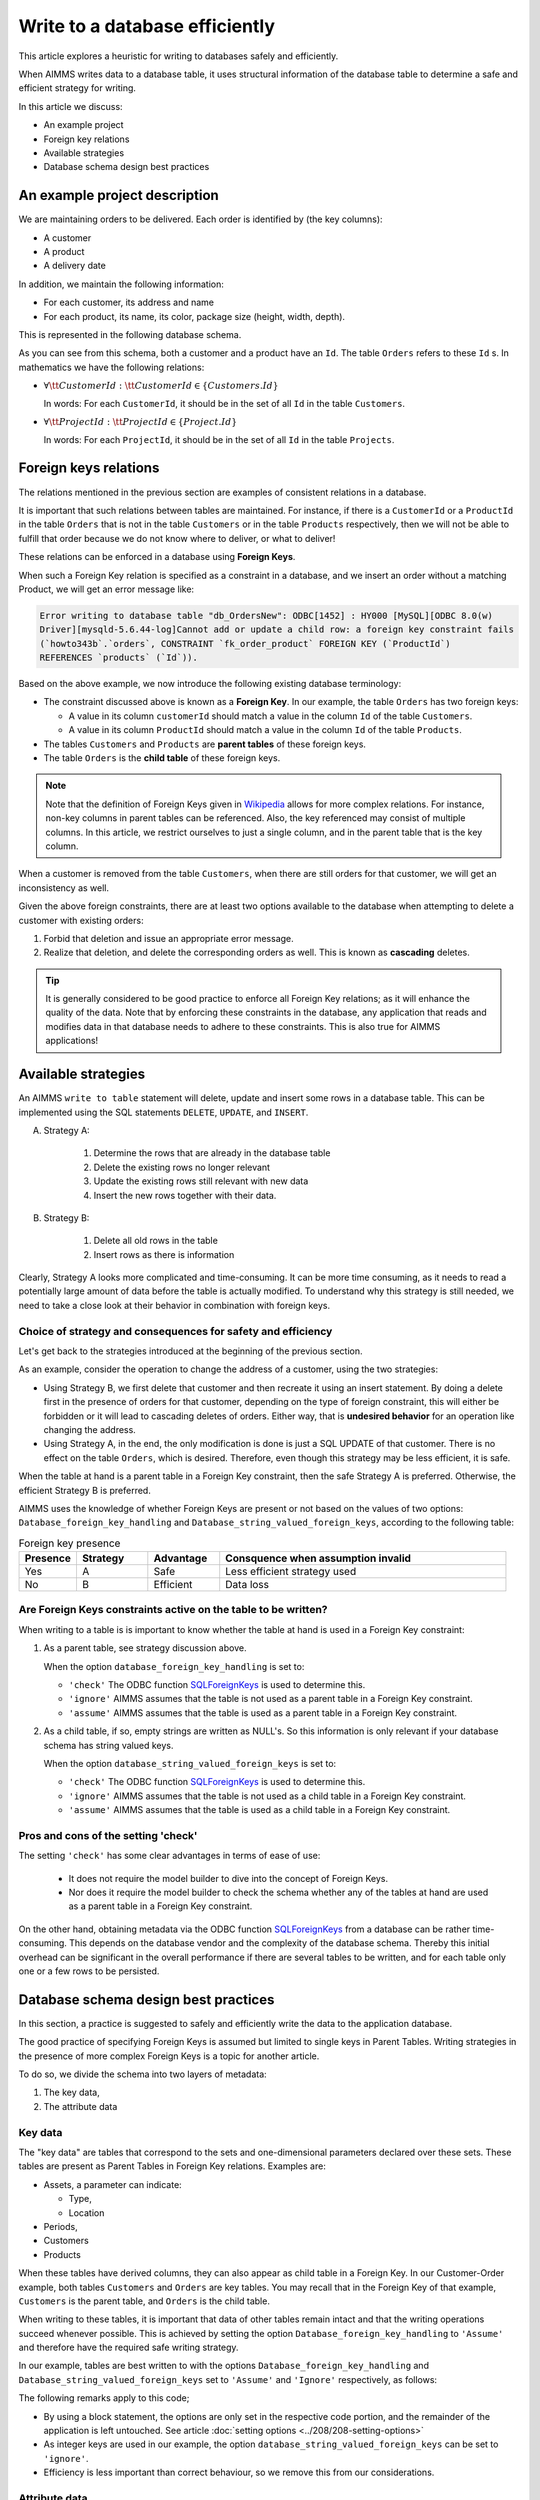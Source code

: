 Write to a database efficiently
=====================================
.. meta::
    :description: Methods of writing data to a database and schema.
    :keywords: database, db, write, efficient, performance, foreign key, schema

This article explores a heuristic for writing to databases safely and efficiently.

When AIMMS writes data to a database table, it uses structural information of the database table to determine a safe and efficient strategy for writing.

In this article we discuss:

*  An example project

*  Foreign key relations

*  Available strategies

*  Database schema design best practices


An example project description
------------------------------------

We are maintaining orders to be delivered.  Each order is identified by (the key columns):

*   A customer

*   A product

*   A delivery date

In addition, we maintain the following information:

*   For each customer, its address and name

*   For each product, its name, its color, package size (height, width, depth).

This is represented in the following database schema.

.. image:: images/two-to-many.png
    :align: center

As you can see from this schema, both a customer and a product have an ``Id``.  The table ``Orders`` refers to these ``Id`` s. In mathematics we have the following relations:

*   :math:`\forall {\tt CustomerId}: {\tt CustomerId} \in \{Customers.Id\}` 

    In words: For each ``CustomerId``, it should be in the set of all ``Id`` in the table ``Customers``.

*   :math:`\forall {\tt ProjectId}: {\tt ProjectId} \in \{Project.Id\}` 

    In words: For each ``ProjectId``, it should be in the set of all ``Id`` in the table ``Projects``.

Foreign keys relations
------------------------

The relations mentioned in the previous section are examples of consistent relations in a database. 

It is important that such relations between tables are maintained. For instance, if there is a ``CustomerId`` or a ``ProductId`` in the table ``Orders`` that is not in the table ``Customers`` or in the table ``Products`` respectively, then we will not be able to fulfill that order because we do not know where to deliver, or what to deliver!

These relations can be enforced in a database using **Foreign Keys**. 

When such a Foreign Key relation is specified as a constraint in a database, and we insert an order without a matching Product, we will get an error message like:

.. code-block:: none

    Error writing to database table "db_OrdersNew": ODBC[1452] : HY000 [MySQL][ODBC 8.0(w)
    Driver][mysqld-5.6.44-log]Cannot add or update a child row: a foreign key constraint fails
    (`howto343b`.`orders`, CONSTRAINT `fk_order_product` FOREIGN KEY (`ProductId`) 
    REFERENCES `products` (`Id`)).

Based on the above example, we now introduce the following existing database terminology:

*   The constraint discussed above is known as a **Foreign Key**. 
    In our example, the table ``Orders`` has two foreign keys: 
    
    *   A value in its column ``customerId`` should match a value in the column ``Id`` of the table ``Customers``.
    
    *   A value in its column ``ProductId`` should match a value in the column ``Id`` of the table ``Products``.

*   The tables ``Customers`` and ``Products`` are **parent tables** of these foreign keys.

*   The table ``Orders`` is the **child table** of these foreign keys.

.. note:: Note that the definition of Foreign Keys given in 
          `Wikipedia <https://en.wikipedia.org/wiki/Foreign_key>`_ allows for more complex relations.
          For instance, non-key columns in parent tables can be referenced.
          Also, the key referenced may consist of multiple columns.
          In this article, we restrict ourselves to just a single column, and in the parent table that is the key column.

When a customer is removed from the table ``Customers``, when there are still orders for that customer, we will get an inconsistency as well.

Given the above foreign constraints, there are at least two options available to the database when attempting to delete a customer with existing orders:

#.  Forbid that deletion and issue an appropriate error message.

#.  Realize that deletion, and delete the corresponding orders as well. 
    This is known as **cascading** deletes.

.. tip:: It is generally considered to be good practice to enforce all Foreign Key relations; as it will enhance the quality of the data. Note that by enforcing these constraints in the database, any application that reads and modifies data in that database needs to adhere to these constraints. This is also true for AIMMS applications!


Available strategies
--------------------

An AIMMS ``write to table`` statement will delete, update and insert some rows in a database table.
This can be implemented using the SQL statements ``DELETE``, ``UPDATE``, and ``INSERT``. 

A. Strategy A:

    1.  Determine the rows that are already in the database table

    #.  Delete the existing rows no longer relevant

    #.  Update the existing rows still relevant with new data

    #.  Insert the new rows together with their data.

B. Strategy B:

    1.  Delete all old rows in the table

    #.  Insert rows as there is information

Clearly, Strategy A looks more complicated and time-consuming. 
It can be more time consuming, as it needs to read a potentially large amount of data before the table is actually modified. 
To understand why this strategy is still needed, we need to take a close look at their behavior in combination with foreign keys.


Choice of strategy and consequences for safety and efficiency
^^^^^^^^^^^^^^^^^^^^^^^^^^^^^^^^^^^^^^^^^^^^^^^^^^^^^^^^^^^^^^^^^

Let's get back to the strategies introduced at the beginning of the previous section.

As an example, consider the operation to change the address of a customer, using the two strategies:

*   Using Strategy B, we first delete that customer and then recreate it using an insert statement.
    By doing a delete first in the presence of orders for that customer, depending on the type of foreign constraint, this will either be forbidden or it will lead to cascading deletes of orders. 
    Either way, that is **undesired behavior** for an operation like changing the address.

*   Using Strategy A, in the end, the only modification is done is just a SQL UPDATE of that customer. 
    There is no effect on the table ``Orders``, which is desired. 
    Therefore, even though this strategy may be less efficient, it is safe.

When the table at hand is a parent table in a Foreign Key constraint, then the safe Strategy A is preferred. Otherwise, the efficient Strategy B is preferred. 

AIMMS uses the knowledge of whether Foreign Keys are present or not based on the values of two options: ``Database_foreign_key_handling`` and ``Database_string_valued_foreign_keys``, according to the following table:

.. .. csv-table:: Effect of options ``Database_foreign_key_handling`` and ``Database_string_valued_foreign_keys``
..     :header: "Setting", "Foreign Key determination", "Strategy", "Pro", "Con"
..     :widths: 7, 25, 7, 8, 11
.. 
..     "Both to ``'check'``", "ODBC function `SQLForeignKeys <https://docs.microsoft.com/en-us/sql/odbc/reference/syntax/sqlforeignkeys-function>`_ is used to determine whether the table is a parent table in a Foreign Key constraint.", "``A`` or ``B``", "Ease of use", "Initial overhead, see note below" 
..     "Both to ``'ignore'``", "AIMMS assumes the table at hand is not a parent table in Foreign Keys Constraints", "``B``", "Efficient", "Might lead to data loss" 
..     "Both to ``'assume'``", "AIMMS assumes the table at hand is a parent table in Foreign Keys Constraints", "``A``", "Safe", "Less efficient" 

.. csv-table:: Foreign key presence
    :header: "Presence", "Strategy", "Advantage", "Consquence when assumption invalid"
    :widths: 8, 10, 10, 40
    
    "Yes", "A",  "Safe", "Less efficient strategy used"
    "No", "B", "Efficient", "Data loss"

Are Foreign Keys constraints active on the table to be written?
^^^^^^^^^^^^^^^^^^^^^^^^^^^^^^^^^^^^^^^^^^^^^^^^^^^^^^^^^^^^^^^^

When writing to a table is is important to know whether the table at hand is used in a Foreign Key constraint:

#.  As a parent table, see strategy discussion above.

    When the option ``database_foreign_key_handling``  is set to:
    
    * ``'check'`` The ODBC function `SQLForeignKeys <https://docs.microsoft.com/en-us/sql/odbc/reference/syntax/sqlforeignkeys-function>`_ is used to determine this.

    * ``'ignore'`` AIMMS assumes that the table is not used as a parent table in a Foreign Key constraint.

    * ``'assume'`` AIMMS assumes that the table is used as a parent table in a Foreign Key constraint.

#.  As a child table, if so, empty strings are written as NULL's. 
    So this information is only relevant if your database schema has string valued keys.

    When the option ``database_string_valued_foreign_keys``  is set to:

    * ``'check'`` The ODBC function `SQLForeignKeys <https://docs.microsoft.com/en-us/sql/odbc/reference/syntax/sqlforeignkeys-function>`_ is used to determine this.

    * ``'ignore'`` AIMMS assumes that the table is not used as a child table in a Foreign Key constraint.

    * ``'assume'`` AIMMS assumes that the table is used as a child table in a Foreign Key constraint.


Pros and cons of the setting 'check'
^^^^^^^^^^^^^^^^^^^^^^^^^^^^^^^^^^^^^^

The setting ``'check'`` has some clear advantages in terms of ease of use:

    *   It does not require the model builder to dive into the concept of Foreign Keys.  

    *   Nor does it require the model builder to check the schema whether any of the tables at hand 
        are used as a parent table in a Foreign Key constraint.  

On the other hand, obtaining metadata via the ODBC function `SQLForeignKeys <https://docs.microsoft.com/en-us/sql/odbc/reference/syntax/sqlforeignkeys-function>`_ from a database can be rather time-consuming. 
This depends on the database vendor and the complexity of the database schema. 
Thereby this initial overhead can be significant in the overall performance if there are several tables to be written, and for each table only one or a few rows to be persisted.

Database schema design best practices
------------------------------------------------

In this section, a practice is suggested to safely and efficiently write the data to the application database. 

The good practice of specifying Foreign Keys is assumed but limited to single keys in Parent Tables.
Writing strategies in the presence of more complex Foreign Keys is a topic for another article.

To do so, we divide the schema into two layers of metadata:

#.  The key data,

#.  The attribute data 

Key data
^^^^^^^^^^^^

The "key data" are tables that correspond to the sets and one-dimensional parameters declared over these sets. These tables are present as Parent Tables in Foreign Key relations. Examples are:

*   Assets, a parameter can indicate:

    * Type,

    * Location

*   Periods,

*   Customers

*   Products

When these tables have derived columns, they can also appear as child table in a Foreign Key.
In our Customer-Order example, both tables ``Customers`` and ``Orders`` are key tables. 
You may recall that in the Foreign Key of that example, ``Customers`` is the parent table, and ``Orders`` is the child table.

When writing to these tables, it is important that data of other tables remain intact and that the writing operations succeed whenever possible. This is achieved by setting the option ``Database_foreign_key_handling`` to ``'Assume'`` and therefore have the required safe writing strategy.

In our example, tables are best written to with the options ``Database_foreign_key_handling`` and ``Database_string_valued_foreign_keys`` set to ``'Assume'`` and ``'Ignore'`` respectively, as follows:

.. code-block:: aimms
    :linenos:

    block where database_foreign_key_handling := 'assume',
                database_string_valued_foreign_keys := 'ignore'  ;

        write to table db_Customers ;
        write to table db_Projects ;

    endblock ;

The following remarks apply to this code;

* By using a block statement, the options are only set in the respective code portion, and the remainder of the application is left untouched.  See article :doc:`setting options <../208/208-setting-options>`

* As integer keys are used in our example, the option ``database_string_valued_foreign_keys`` can be set to ``'ignore'``.

* Efficiency is less important than correct behaviour, so we remove this from our considerations.


Attribute data
^^^^^^^^^^^^^^^^^^

The actual data, for instance, how much of which product is bought by which customer and when.
These tables can be a part of foreign key constraints only as child tables. 
It is, therefore, safe to use efficient Strategy B for writing to these tables.

.. code-block:: aimms
    :linenos:

    block where database_foreign_key_handling := 'ignore',
                database_string_valued_foreign_keys := 'ignore'  ;
        
        write to table db_Orders ;

    endblock ;

.. note::

    Like key tables, the foreign keys of these tables only refer to keys in key tables.


Related topics
------------------

* :doc:`../344/344-sparse-execution-for-write-to-table`

